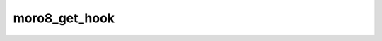 .. -*- coding: utf-8 -*-
.. _moro8_get_hook:

moro8_get_hook
--------------

.. module:: moro8

.. contents::
   :local:
      
.. doxygenfunction:: moro8_get_hook